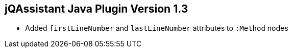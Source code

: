 == jQAssistant Java Plugin Version 1.3

- Added `firstLineNumber` and `lastLineNumber` attributes to `:Method` nodes
